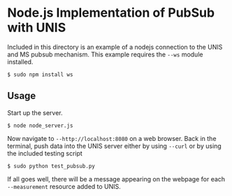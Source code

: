 * Node.js Implementation of PubSub with UNIS
Included in this directory is an example of a nodejs connection to the
UNIS and MS pubsub mechanism.  This example requires the =--ws= module
installed.

#+BEGIN_SRC
$ sudo npm install ws
#+END_SRC

** Usage
Start up the server.
#+BEGIN_SRC
$ node node_server.js
#+END_SRC

Now navigate to =--http://localhost:8080= on a web browser.  Back in 
the terminal, push data into the UNIS server either by using =--curl=
or by using the included testing script
#+BEGIN_SRC
$ sudo python test_pubsub.py
#+END_SRC

If all goes well, there will be a message appearing on the webpage for
each =--measurement= resource added to UNIS.
